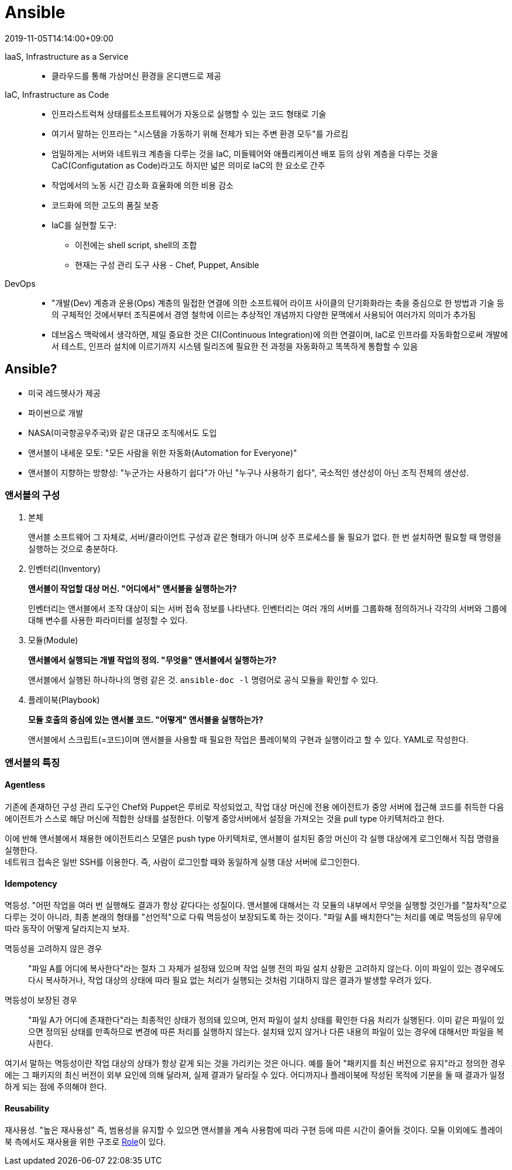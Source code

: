 = Ansible
:revdate: 2019-11-05T14:14:00+09:00
:page-tags: ansible, IaC, infrastructure

IaaS, Infrastructure as a Service::
* 클라우드를 통해 가상머신 환경을 온디맨드로 제공

IaC, Infrastructure as Code::
* 인프라스트럭쳐 상태를트소프트웨어가 자동으로 실행할 수 있는 코드 형태로 기술
* 여기서 말하는 인프라는 "시스템을 가동하기 위해 전제가 되는 주변 환경 모두"를 가르킴
* 엄밀하게는 서버와 네트워크 계층을 다루는 것을  IaC, 미들웨어와 애플리케이션 배포 등의 상위 계층을 다루는 것을 CaC(Configutation as Code)라고도 하지만 넓은 의미로 IaC의 한 요소로 간주
* 작업에서의 노동 시간 감소화 효율화에 의한 비용 감소
* 코드화에 의한 고도의 품질 보증
* IaC를 실현할 도구:
** 이전에는 shell script, shell의 조합
** 현재는 구성 관리 도구 사용 - Chef, Puppet, Ansible

DevOps::
* "개발(Dev) 계층과 운용(Ops) 계층의 밀접한 연결에 의한 소프트웨어 라이프 사이클의 단기화화라는 축을 중심으로 한 방법과 기술 등의 구체적인 것에서부터 조직론에서 경영 철학에 이르는 추상적인 개념까지 다양한 문맥에서 사용되어 여러가지 의미가 추가됨
* 데브옵스 맥락에서 생각하면, 제일 중요한 것은 CI(Continuous Integration)에 의한 연결이며, IaC로 인프라를 자동화함으로써 개발에서 테스트, 인프라 설치에 이르기까지 시스템 릴리즈에 필요한 전 과정을 자동화하고 똑똑하게 통합할 수 있음

== Ansible?

* 미국 레드헷사가 제공
* 파이썬으로 개발
* NASA(미국항공우주국)와 같은 대규모 조직에서도 도입
* 앤서블이 내세운 모토: "모든 사람을 위한 자동화(Automation for Everyone)"
* 앤서블이 지향하는 방향성: "누군가는 사용하기 쉽다"가 아닌 "누구나 사용하기 쉽다", 국소적인 생산성이 아닌 조직 전체의 생산성.

=== 앤서블의 구성

1. 본체
+
앤서블 소프트웨어 그 자체로, 서버/클라이언트 구성과 같은 형태가 아니며 상주 프로세스를 둘 필요가 없다. 한 번 설치하면 필요할 때 명령을 실행하는 것으로 충분하다.
2. 인벤터리(Inventory)
+
*앤서블이 작업할 대상 머신. "어디에서" 앤서블을 실행하는가?*
+
인벤터리는 앤서블에서 조작 대상이 되는 서버 접속 정보를 나타낸다. 인벤터리는 여러 개의 서버를 그룹화해 정의하거나 각각의 서버와 그룹에 대해 변수를 사용한 파라미터를 설정할 수 있다.
3. 모듈(Module)
+
*앤서블에서 실행되는 개별 작업의 정의. "무엇을" 앤서블에서 실행하는가?*
+
앤서블에서 실행된 하나하나의 명령 같은 것. `ansible-doc -l` 명령어로 공식 모듈을 확인할 수 있다.
4. 플레이북(Playbook)
+
*모듈 호출의 중심에 있는 앤서블 코드. "어떻게" 앤서블을 실행하는가?*
+
앤서블에서 스크립트(=코드)이며 앤서블을 사용할 때 필요한 작업은 플레이북의 구현과 실행이라고 할 수 있다. YAML로 작성한다.

=== 앤서블의 특징

==== Agentless

기존에 존재하던 구성 관리 도구인 Chef와 Puppet은 루비로 작성되었고, 작업 대상 머신에 전용 에이전트가 중앙 서버에 접근해 코드를 취득한 다음 에이전트가 스스로 해당 머신에 적합한 상태를 설정한다. 이렇게 중앙서버에서 설정을 가져오는 것을 pull type 아키텍처라고 한다.

이에 반해 앤서블에서 채용한 에이전트리스 모델은 push type 아키텍처로, 앤서블이 설치된 중앙 머신이 각 실행 대상에게 로그인해서 직접 명령을 실행한다. +
네트워크 접속은 일반 SSH를 이용한다. 즉, 사람이 로그인할 때와 동일하게 실행 대상 서버에 로그인한다.

==== Idempotency

멱등성. "어떤 작업을 여러 번 실행해도 결과가 항상 같다다는 성질이다. 앤서블에 대해서는 각 모듈의 내부에서 무엇을 실행할 것인가를 "절차적"으로 다루는 것이 아니라, 최종 본래의 형태를 "선언적"으로 다뤄 멱등성이 보장되도록 하는 것이다. "파일 A를 배치한다"는 처리를 예로 멱등성의 유무에 따라 동작이 어떻게 달라지는지 보자.

멱등성을 고려하지 않은 경우::
"파일 A를 어디에 복사한다"라는 절차 그 자체가 설정돼 있으며 작업 실행 전의 파일 설치 상황은 고려하지 않는다. 이미 파일이 있는 경우에도 다시 복사하거나, 작업 대상의 상태에 따라 필요 없는 처리가 실행되는 것처럼 기대하지 않은 결과가 발생할 우려가 있다.

멱등성이 보장된 경우::
"파일 A가 어디에 존재한다"라는 최종적인 상태가 정의돼 있으며, 먼저 파일이 설치 상태를 확인한 다음 처리가 실행된다. 이미 같은 파일이 있으면 정의된 상태를 만족하므로 변경에 따른 처리를 실행하지 않는다. 설치돼 있지 않거나 다른 내용의 파일이 있는 경우에 대해서만 파일을 복사한다.

여기서 말하는 멱등성이란 작업 대상의 상태가 항상 같게 되는 것을 가리키는 것은 아니다. 예를 들어 "패키지를 최신 버전으로 유지"라고 정의한 경우에는 그 패키지의 최신 버전이 외부 요인에 의해 달라져, 실제 결과가 달라질 수 있다. 어디까지나 플레이북에 작성된 목적에 기분을 둘 때 결과가 일정하게 되는 점에 주의해야 한다.

==== Reusability

재사용성. "높은 재사용성" 즉, 범용성을 유지할 수 있으면 앤서블을 계속 사용함에 따라 구현 등에 따른 시간이 줄어들 것이다. 모듈 이외에도 플레이북 측에서도 재사용을 위한 구조로 https://docs.ansible.com/ansible/latest/user_guide/playbooks_reuse_roles.html[Role]이 있다.